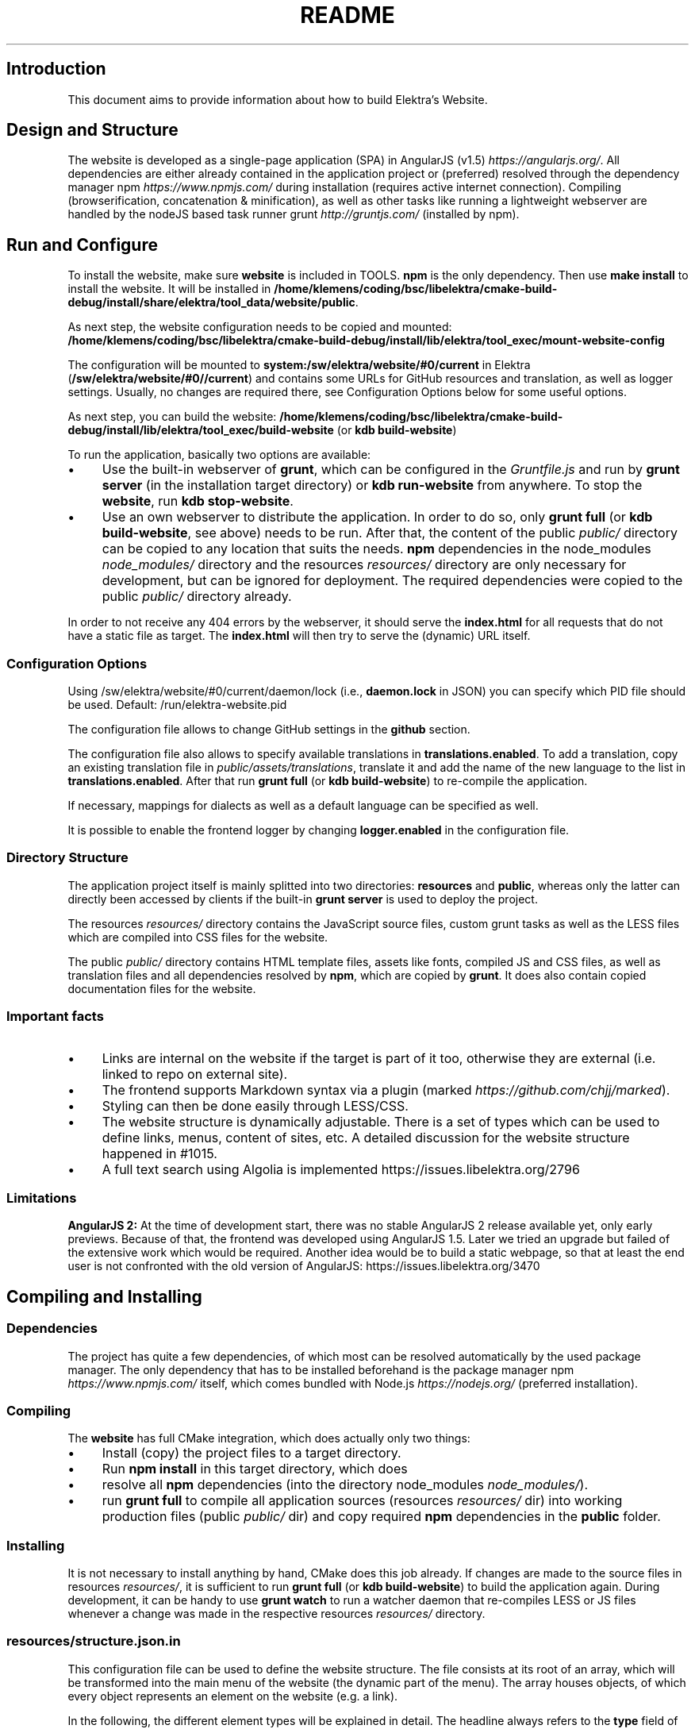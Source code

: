 .\" generated with Ronn-NG/v0.10.1
.\" http://github.com/apjanke/ronn-ng/tree/0.10.1.pre1
.TH "README" "" "April 2021" ""
.SH "Introduction"
This document aims to provide information about how to build Elektra’s Website\.
.SH "Design and Structure"
The website is developed as a single\-page application (SPA) in AngularJS (v1\.5) \fIhttps://angularjs\.org/\fR\. All dependencies are either already contained in the application project or (preferred) resolved through the dependency manager npm \fIhttps://www\.npmjs\.com/\fR during installation (requires active internet connection)\. Compiling (browserification, concatenation & minification), as well as other tasks like running a lightweight webserver are handled by the nodeJS based task runner grunt \fIhttp://gruntjs\.com/\fR (installed by npm)\.
.SH "Run and Configure"
To install the website, make sure \fBwebsite\fR is included in TOOLS\. \fBnpm\fR is the only dependency\. Then use \fBmake install\fR to install the website\. It will be installed in \fB/home/klemens/coding/bsc/libelektra/cmake\-build\-debug/install/share/elektra/tool_data/website/public\fR\.
.P
As next step, the website configuration needs to be copied and mounted: \fB/home/klemens/coding/bsc/libelektra/cmake\-build\-debug/install/lib/elektra/tool_exec/mount\-website\-config\fR
.P
The configuration will be mounted to \fBsystem:/sw/elektra/website/#0/current\fR in Elektra (\fB/sw/elektra/website/#0//current\fR) and contains some URLs for GitHub resources and translation, as well as logger settings\. Usually, no changes are required there, see Configuration Options below for some useful options\.
.P
As next step, you can build the website: \fB/home/klemens/coding/bsc/libelektra/cmake\-build\-debug/install/lib/elektra/tool_exec/build\-website\fR (or \fBkdb build\-website\fR)
.P
To run the application, basically two options are available:
.IP "\(bu" 4
Use the built\-in webserver of \fBgrunt\fR, which can be configured in the \fIGruntfile\.js\fR and run by \fBgrunt server\fR (in the installation target directory) or \fBkdb run\-website\fR from anywhere\. To stop the \fBwebsite\fR, run \fBkdb stop\-website\fR\.
.IP "\(bu" 4
Use an own webserver to distribute the application\. In order to do so, only \fBgrunt full\fR (or \fBkdb build\-website\fR, see above) needs to be run\. After that, the content of the public \fIpublic/\fR directory can be copied to any location that suits the needs\. \fBnpm\fR dependencies in the node_modules \fInode_modules/\fR directory and the resources \fIresources/\fR directory are only necessary for development, but can be ignored for deployment\. The required dependencies were copied to the public \fIpublic/\fR directory already\.
.IP "" 0
.P
In order to not receive any 404 errors by the webserver, it should serve the \fBindex\.html\fR for all requests that do not have a static file as target\. The \fBindex\.html\fR will then try to serve the (dynamic) URL itself\.
.SS "Configuration Options"
.P
Using /sw/elektra/website/#0/current/daemon/lock (i\.e\., \fBdaemon\.lock\fR in JSON) you can specify which PID file should be used\. Default: /run/elektra\-website\.pid
.P
The configuration file allows to change GitHub settings in the \fBgithub\fR section\.
.P
The configuration file also allows to specify available translations in \fBtranslations\.enabled\fR\. To add a translation, copy an existing translation file in \fIpublic/assets/translations\fR, translate it and add the name of the new language to the list in \fBtranslations\.enabled\fR\. After that run \fBgrunt full\fR (or \fBkdb build\-website\fR) to re\-compile the application\.
.P
If necessary, mappings for dialects as well as a default language can be specified as well\.
.P
It is possible to enable the frontend logger by changing \fBlogger\.enabled\fR in the configuration file\.
.SS "Directory Structure"
The application project itself is mainly splitted into two directories: \fBresources\fR and \fBpublic\fR, whereas only the latter can directly been accessed by clients if the built\-in \fBgrunt server\fR is used to deploy the project\.
.P
The resources \fIresources/\fR directory contains the JavaScript source files, custom grunt tasks as well as the LESS files which are compiled into CSS files for the website\.
.P
The public \fIpublic/\fR directory contains HTML template files, assets like fonts, compiled JS and CSS files, as well as translation files and all dependencies resolved by \fBnpm\fR, which are copied by \fBgrunt\fR\. It does also contain copied documentation files for the website\.
.SS "Important facts"
.IP "\(bu" 4
Links are internal on the website if the target is part of it too, otherwise they are external (i\.e\. linked to repo on external site)\.
.IP "\(bu" 4
The frontend supports Markdown syntax via a plugin (marked \fIhttps://github\.com/chjj/marked\fR)\.
.IP "\(bu" 4
Styling can then be done easily through LESS/CSS\.
.IP "\(bu" 4
The website structure is dynamically adjustable\. There is a set of types which can be used to define links, menus, content of sites, etc\. A detailed discussion for the website structure happened in #1015\.
.IP "\(bu" 4
A full text search using Algolia is implemented https://issues\.libelektra\.org/2796
.IP "" 0
.SS "Limitations"
\fBAngularJS 2:\fR At the time of development start, there was no stable AngularJS 2 release available yet, only early previews\. Because of that, the frontend was developed using AngularJS 1\.5\. Later we tried an upgrade but failed of the extensive work which would be required\. Another idea would be to build a static webpage, so that at least the end user is not confronted with the old version of AngularJS: https://issues\.libelektra\.org/3470
.SH "Compiling and Installing"
.SS "Dependencies"
The project has quite a few dependencies, of which most can be resolved automatically by the used package manager\. The only dependency that has to be installed beforehand is the package manager npm \fIhttps://www\.npmjs\.com/\fR itself, which comes bundled with Node\.js \fIhttps://nodejs\.org/\fR (preferred installation)\.
.SS "Compiling"
The \fBwebsite\fR has full CMake integration, which does actually only two things:
.IP "\(bu" 4
Install (copy) the project files to a target directory\.
.IP "\(bu" 4
Run \fBnpm install\fR in this target directory, which does
.IP "\(bu" 4
resolve all \fBnpm\fR dependencies (into the directory node_modules \fInode_modules/\fR)\.
.IP "\(bu" 4
run \fBgrunt full\fR to compile all application sources (resources \fIresources/\fR dir) into working production files (public \fIpublic/\fR dir) and copy required \fBnpm\fR dependencies in the \fBpublic\fR folder\.
.IP "" 0
.SS "Installing"
It is not necessary to install anything by hand, CMake does this job already\. If changes are made to the source files in resources \fIresources/\fR, it is sufficient to run \fBgrunt full\fR (or \fBkdb build\-website\fR) to build the application again\. During development, it can be handy to use \fBgrunt watch\fR to run a watcher daemon that re\-compiles LESS or JS files whenever a change was made in the respective resources \fIresources/\fR directory\.
.SS "resources/structure\.json\.in"
This configuration file can be used to define the website structure\. The file consists at its root of an array, which will be transformed into the main menu of the website (the dynamic part of the menu)\. The array houses objects, of which every object represents an element on the website (e\.g\. a link)\.
.P
In the following, the different element types will be explained in detail\. The headline always refers to the \fBtype\fR field of the element\. The element type \fBlink\fR for example would be an object like the following with some extra attributes explained below:
.IP "" 4
.nf
{
    "type": "link",
    \|\.\|\.\|\. other attributes \|\.\|\.\|\.
}
.fi
.IP "" 0
.P
It is possible to add additional attributes not used by the system without breaking anything\. For example use \fBdev\-comment\fR to leave some development notes, e\.g\. decision information\.
.P
The \fBsubmenu\fR type can be used to create a menu point that has a (hoverable) submenu, but does itself not link to any page\. It can only be used in the top hierarchy of the structure file\.
.P
This field type supports following attributes:
.IP "\(bu" 4
\fBname\fR (string) for the visible name of the menu point (i\.e\. button text)
.IP "\(bu" 4
\fBref\fR (string) for the dynamic URL part (i\.e\. a resource of the URL, e\.g\. \fBhttp://example\.com/docs\fR for the subsequent example)
.IP "\(bu" 4
\fBchildren\fR (array) holding other structure elements, but none of type \fBsubmenu\fR
.IP "" 0
.P
Example:
.IP "" 4
.nf
{
  "name": "Documentation",
  "type": "submenu",
  "ref": "docs",
  "children": []
}
.fi
.IP "" 0
.P
The \fBparsereadme\fR element type is the most powerful of all types\. It takes a text file as input (often README\.md) and creates with the help of some regex patterns a section of the website which contains parsed links of the input file\.
.P
This field type support following attributes:
.IP "\(bu" 4
\fBname\fR (string) for the visible name of the menu point (i\.e\. button text)
.IP "\(bu" 4
\fBref\fR (string) for the dynamic URL part (i\.e\. a resource of the URL, e\.g\. \fBhttp://example\.com/plugins\fR for the subsequent example)
.IP "\(bu" 4
\fBoptions\fR (object) with further options:
.IP "\(bu" 4
\fBpath\fR (string) containing the path from the repository root to the text file to parse
.IP "\(bu" 4
\fBtarget_file\fR (array[string]) containing some filenames that should be targeted for parsed links that are no files (i\.e\. links to directories)
.IP "\(bu" 4
\fBparsing\fR (object) with further options:
.IP "\(bu" 4
\fBstart_regex\fR (string, optional) defines the start point from where on the following regex types should be parsed
.IP "\(bu" 4
\fBentry_regex\fR (string) defines a regex that will create links to files within a website section
.IP "\(bu" 4
\fBsection_regex\fR (string, optional) can additionally be used to parse group names which will make the section links look nicer
.IP "\(bu" 4
\fBstop_regex\fR (string, optional) defines the end point up to which the text file will be parsed
.IP "" 0

.IP "\(bu" 4
\fBname\fR (object) with further options:
.IP "\(bu" 4
\fBmake_pretty\fR (boolean) whether the link names within the text file which will also be used on the website should be made pretty (e\.g\. first\-capitalize, etc\.); this option is discouraged for this structure element type
.IP "" 0

.IP "" 0

.IP "" 0
.P
Example:
.IP "" 4
.nf
{
  "name": "Plugins",
  "type": "parsereadme",
  "ref": "plugins",
  "options": {
    "path": "src/plugins/README\.md",
    "target_file": ["README\.md", "README", "readme\.md", "readme"],
    "parsing": {
      "start_regex": "# Plugins",
      "stop_regex": "####### UNUSED",
      "section_regex": "### ([^#]+)",
      "entry_regex": "^\e\e\- \e\e[(\.+)\e\e]\e\e(([^\e\e)]+)\e\e)(\.*)"
    },
    "name": {
      "make_pretty": false
    }
  }
}
.fi
.IP "" 0
.P
The \fBlistdirs\fR element type can be used to enumerate all sub\-directories of a specific directory\. It will try to find one of the target files (i\.e\. readme) within the sub\-directories and create a link to them\. All this is done in a newly created website section\.
.P
This field type supports following attributes:
.IP "\(bu" 4
\fBname\fR (string) for the visible name of the menu point (i\.e\. button text)
.IP "\(bu" 4
\fBref\fR (string) for the dynamic URL part (i\.e\. a resource of the URL, e\.g\. \fBhttp://example\.com/tools\fR for the subsequent example)
.IP "\(bu" 4
\fBoptions\fR (object) with further options:
.IP "\(bu" 4
\fBpath\fR (string) containing the path from the repository root to the directory to enumerate
.IP "\(bu" 4
\fBtarget_file\fR (array[string]) containing some filenames that should be targeted within the sub\-directories (e\.g\. find file \fBREADME\.md\fR in directory \fBmydir\fR to use it as information file for the directory)
.IP "" 0

.IP "" 0
.P
Example:
.IP "" 4
.nf
{
  "name": "Tools",
  "type": "listdirs",
  "ref": "tools",
  "options": {
    "path": "src/tools",
    "target_file": ["README\.md", "README", "readme\.md", "readme"]
  }
}
.fi
.IP "" 0
.P
The \fBlistfiles\fR element type is quite similar to the \fBlistdirs\fR type, but instead of sub\-directories it enumerates files within a directory\. It does also create a new website section\.
.P
This field type supports following attributes:
.IP "\(bu" 4
\fBname\fR (string) for the visible name of the menu point (i\.e\. button text)
.IP "\(bu" 4
\fBref\fR (string) for the dynamic URL part (i\.e\. a resource of the URL, e\.g\. \fBhttp://example\.com/manpages\fR for the subsequent example)
.IP "\(bu" 4
\fBoptions\fR (object) with further options:
.IP "\(bu" 4
\fBpath\fR (string) containing the path from the repository root to the directory to enumerate
.IP "\(bu" 4
\fBblacklist\fR (array[string]) containing some filenames that should be excluded from the result (e\.g\. CMakeLists\.txt)
.IP "" 0

.IP "" 0
.P
Example:
.IP "" 4
.nf
{
  "name": "Manpages",
  "type": "listfiles",
  "ref": "manpages",
  "options": {
    "path": "doc/help",
    "blacklist": ["CMakeLists\.txt"]
  }
}
.fi
.IP "" 0
.P
The \fBstaticlist\fR element type creates a new website section that is entirely customizable within the structure configuration file\. This type can be used instead of the \fBparsereadme\fR type if a mix of many types is required\.
.P
This field type supports following attributes:
.IP "\(bu" 4
\fBname\fR (string) for the visible name of the menu point (i\.e\. button text)
.IP "\(bu" 4
\fBref\fR (string) for the dynamic URL part (i\.e\. a resource of the URL, e\.g\. \fBhttp://example\.com/getstarted\fR for the subsequent example)
.IP "\(bu" 4
\fBchildren\fR (array) holding static structure elements like \fBstaticref\fR, \fBstaticfile\fR and \fBlink\fR
.IP "" 0
.P
Example:
.IP "" 4
.nf
{
  "name": "Getting started",
  "type": "staticlist",
  "ref": "getstarted",
  "children": []
}
.fi
.IP "" 0
.P
The \fBstaticref\fR element type can be used in a \fBstaticlist\fR to create a reference to another website part\.
.P
This field type support following attributes:
.IP "\(bu" 4
\fBname\fR (string) for the visible name of the menu point (i\.e\. button text)
.IP "\(bu" 4
\fBoptions\fR (object) with further options:
.IP "\(bu" 4
\fBpath\fR (string) containing a reference, which can either be the \fBref\fR attribute of another element or an even more specific reference
.IP "" 0

.IP "" 0
.P
Example:
.IP "" 4
.nf
{
  "name": "Tutorials",
  "type": "staticref",
  "options": {
    "path": "tutorials"
  }
}
.fi
.IP "" 0
.P
The \fBstaticfile\fR element type can be used in a \fBstaticlist\fR to create a menu point for a file\. The file is then a page in the section created by the \fBstaticlist\fR\.
.P
This field type support following attributes:
.IP "\(bu" 4
\fBname\fR (string) for the visible name of the menu point (i\.e\. button text)
.IP "\(bu" 4
\fBoptions\fR (object) with further options:
.IP "\(bu" 4
\fBpath\fR (string) containing the path to a file
.IP "" 0

.IP "" 0
.P
Example:
.IP "" 4
.nf
{
  "name": "Installation",
  "type": "staticfile",
  "options": {
    "path": "doc/INSTALL\.md"
  }
}
.fi
.IP "" 0
.P
The \fBlink\fR element type can be used to create a simple link to whatever is desired\. It is recommended to use it only for external links\.
.P
This field type support following attributes:
.IP "\(bu" 4
\fBname\fR (string) for the visible name of the menu point (i\.e\. button text)
.IP "\(bu" 4
\fBref\fR (string) for the dynamic URL part (\fIcurrently unused\fR)
.IP "\(bu" 4
\fBoptions\fR (object) with further options:
.IP "\(bu" 4
\fBpath\fR (string) containing the path of the link
.IP "" 0

.IP "" 0
.P
Example:
.IP "" 4
.nf
{
  "name": "Build Server",
  "type": "link",
  "ref": "buildserver",
  "options": {
    "path": "https://build\.libelektra\.org/"
  }
}
.fi
.IP "" 0
.SH "Development"
When attempting to change the AngularJS application, it can be useful to first have a look at all used dependencies, which are listed in \fIresources/assets/js/application\.js\fR\. After that, the configuration files in \fIresources/assets/js/config\fR should be checked\. Probably the most important configuration is the router in \fIresources/assets/js/config/routes\.config\.js\fR\.
.SS "Life Cycle"
An AngularJS application is bootstrapped by first instantiating constants (can be used for configuration)\. After that, service providers are run, which allows for further configuration of services\. When the bootstrap process is finished and all services are instantiated based on the settings made within the service providers, the router will load the default route (main page) and bind the appropriate controller to it\. Controllers are destroyed as soon as a page is changed, but services are not\. So caching across pages can be done using services\. AngularJS also allows for dependency injection in basically every part of the application (services, controllers, etc) by type\-hinting the dependency name\.
.P
For detailed information, the website of Angular \fIhttps://angularjs\.org/\fR should be visited\.
.SS "Task Configuration"
All \fBgrunt\fR tasks can be configured using the \fIGruntfile\.js\fR in the application root directory\.
.SS "Code Formatting"
The task \fBgrunt jshint\fR can be used to check the code formatting of JS source files\.
.SS "Noteworthy Information"
.P
It is possible to use HTML in translation files (loca keys) if the place where the loca key is used adds the directive \fBtranslate\-compile\fR\. The loca key itself does also need to be placed in the \fBtranslate\fR directive instead of a dynamic Angular binding (i\.e\. use \fB<span translate="LOCA_KEY"></span>\fR in favor of \fB<span>{{ 'LOCA_KEY' | translate }}</span>\fR)\.
.P
For external links, the normal HTML \fBa\fR\-tag has to be used (\fB<a href="\|\.\|\.\|\."></a>\fR)\. If the external link has the same base URL as the frontend (e\.g\. frontend is at \fBhttp://localhost/\fR and the link points to \fBhttp://localhost/news/feed\.rss\fR), the html tag \fBtarget\fR has to be added to the link with the desired value, e\.g\. \fB_self\fR to open the link in the same window/tab or \fB_blank\fR to use a new one\. An example would be \fB<a href="http://localhost/news/feed\.rss" target="_self">\|\.\|\.\|\.</a>\fR\.
.P
For internal links (that are links that lead to another sub\-page of the website) two options are available\. It is possible to use the normal \fBhref\fR HTML attribute or to use the special \fBui\-sref\fR attribute defined by the frontend router\. The \fBui\-sref\fR directive works on state names and not on links, so if a sub\-page like \fB<website\-url>/docs/tutorials\fR exists, one cannot use \fB<a ui\-sref="/docs/tutorials">\|\.\|\.\|\.</a>\fR; the state name for the tutorials page has to be used, which is most likely \fBmain\.dyn\.tutorials\fR if the tutorials section is based on the \fBstructure\.json\.in\fR\. The link (with a simple loca key) would look like \fB<a ui\-sref="main\.dyn\.tutorials">\|\.\|\.\|\.</a>\fR therefore\. The \fBui\-sref\fR variant requires the HTML to be specially compiled though, what makes the usage of a normal \fBhref\fR attribute easier in most scenarios\. The following link does exactly the same as the last example with \fBui\-sref\fR: \fB<a href="/docs/tutorials">\|\.\|\.\|\.</a>\fR\. An advantage of \fBui\-sref\fR over \fBhref\fR is that it does also work with hidden parameters, i\.e\. state parameters not visible in the URL\. Such parameters are rarely used in practice, though, as they are not SEO friendly at all\.
